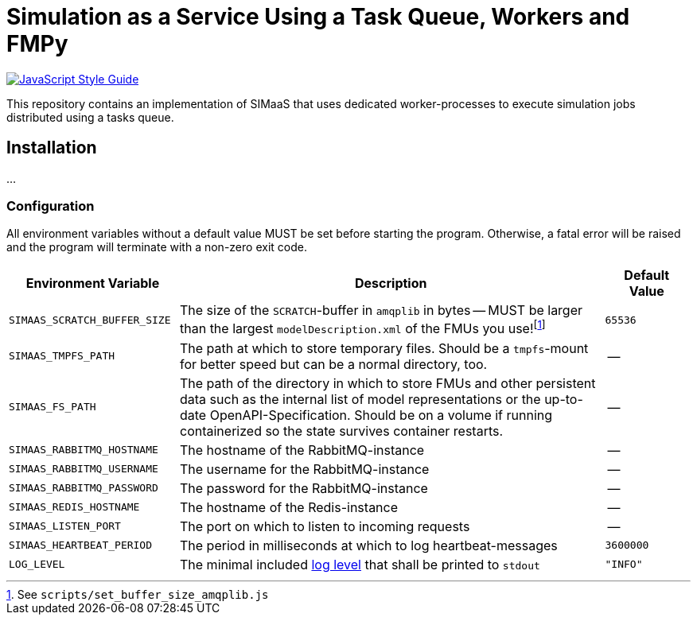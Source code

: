 = Simulation as a Service Using a Task Queue, Workers and FMPy

image:https://img.shields.io/badge/code_style-standard-brightgreen.svg[alt=JavaScript Style Guide, link=https://standardjs.com]

This repository contains an implementation of SIMaaS that uses dedicated worker-processes to execute simulation jobs distributed using a tasks queue.
// For simulation, the worker-processes use https://github.com/CATIA-Systems/FMPy[FMPy] instead of https://github.com/modelon/PyFMI[PyFMI] to execute FMUs due to the much less complicated dependencies of the former.

// See link:./docs/requirements.md[`./docs/requirements.md`] for the full list of requirements that this microservice attempts to implement and link:./docs/versions.md[`./docs/versions.md`] for details on the version history, including release notes.

== Installation
...

=== Configuration
All environment variables without a default value MUST be set before starting the program. Otherwise, a fatal error will be raised and the program will terminate with a non-zero exit code.

[#tbl-envvars,options="header",cols="2,5,1"]
|===
| Environment Variable
| Description
| Default Value

| `SIMAAS_SCRATCH_BUFFER_SIZE`
| The size of the `SCRATCH`-buffer in `amqplib` in bytes -- MUST be larger than the largest `modelDescription.xml` of the FMUs you use!footnote:[See `scripts/set_buffer_size_amqplib.js`]
| `65536`

| `SIMAAS_TMPFS_PATH`
| The path at which to store temporary files. Should be a `tmpfs`-mount for better speed but can be a normal directory, too.
| --

| `SIMAAS_FS_PATH`
| The path of the directory in which to store FMUs and other persistent data such as the internal list of model representations or the up-to-date OpenAPI-Specification. Should be on a volume if running containerized so the state survives container restarts.
| --

| `SIMAAS_RABBITMQ_HOSTNAME`
| The hostname of the RabbitMQ-instance
| --

| `SIMAAS_RABBITMQ_USERNAME`
| The username for the RabbitMQ-instance
| --

| `SIMAAS_RABBITMQ_PASSWORD`
| The password for the RabbitMQ-instance
| --

| `SIMAAS_REDIS_HOSTNAME`
| The hostname of the Redis-instance
| --

| `SIMAAS_LISTEN_PORT`
| The port on which to listen to incoming requests
| --

| `SIMAAS_HEARTBEAT_PERIOD`
| The period in milliseconds at which to log heartbeat-messages
| `3600000`

| `LOG_LEVEL`
| The minimal included https://github.com/trentm/node-bunyan#levels[log level] that shall be printed to `stdout`
| `"INFO"`

|===
